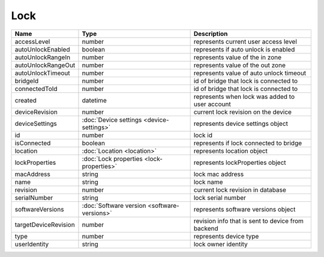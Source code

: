 Lock
-----------------

+------------------------+----------------------------------------------------+---------------------------------------------------+
| Name                   | Type                                               | Description                                       |
+========================+====================================================+===================================================+
| accessLevel            | number                                             | represents current user access level              |
+------------------------+----------------------------------------------------+---------------------------------------------------+
| autoUnlockEnabled      | boolean                                            | represents if auto unlock is enabled              |
+------------------------+----------------------------------------------------+---------------------------------------------------+
| autoUnlockRangeIn      | number                                             | represents value of the in zone                   |
+------------------------+----------------------------------------------------+---------------------------------------------------+
| autoUnlockRangeOut     | number                                             | represents value of the out zone                  |
+------------------------+----------------------------------------------------+---------------------------------------------------+
| autoUnlockTimeout      | number                                             | represents value of auto unlock timeout           |
+------------------------+----------------------------------------------------+---------------------------------------------------+
| bridgeId               | number                                             | id of bridge that lock is connected to            |
+------------------------+----------------------------------------------------+---------------------------------------------------+
| connectedToId          | number                                             | id of bridge that lock is connected to            |
+------------------------+----------------------------------------------------+---------------------------------------------------+
| created                | datetime                                           | represents when lock was added to user account    |
+------------------------+----------------------------------------------------+---------------------------------------------------+
| deviceRevision         | number                                             | current lock revision on the device               |
+------------------------+----------------------------------------------------+---------------------------------------------------+
| deviceSettings         | :doc:`Device settings <device-settings>`           | represents device settings object                 |
+------------------------+----------------------------------------------------+---------------------------------------------------+
| id                     | number                                             | lock id                                           |
+------------------------+----------------------------------------------------+---------------------------------------------------+
| isConnected            | boolean                                            | represents if lock connected to bridge            |
+------------------------+----------------------------------------------------+---------------------------------------------------+
| location               | :doc:`Location <location>`                         | represents location object                        |
+------------------------+----------------------------------------------------+---------------------------------------------------+
| lockProperties         | :doc:`Lock properties <lock-properties>`           | represents lockProperties object                  |
+------------------------+----------------------------------------------------+---------------------------------------------------+
| macAddress             | string                                             | lock mac address                                  |
+------------------------+----------------------------------------------------+---------------------------------------------------+
| name                   | string                                             | lock name                                         |
+------------------------+----------------------------------------------------+---------------------------------------------------+
| revision               | number                                             | current lock revision in database                 |
+------------------------+----------------------------------------------------+---------------------------------------------------+
| serialNumber           | string                                             | lock serial number                                |
+------------------------+----------------------------------------------------+---------------------------------------------------+
| softwareVersions       | :doc:`Software version <software-versions>`        | represents software versions object               |
+------------------------+----------------------------------------------------+---------------------------------------------------+
| targetDeviceRevision   | number                                             | revision info that is sent to device from backend |
+------------------------+----------------------------------------------------+---------------------------------------------------+
| type                   | number                                             | represents device type                            |
+------------------------+----------------------------------------------------+---------------------------------------------------+
| userIdentity           | string                                             | lock owner identity                               |
+------------------------+----------------------------------------------------+---------------------------------------------------+




